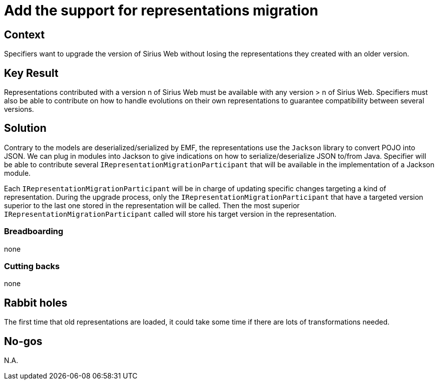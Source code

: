 = Add the support for representations migration

== Context

Specifiers want to upgrade the version of Sirius Web without losing the representations they created with an older version.

== Key Result

Representations contributed with a version n of Sirius Web must be available with any version > n of Sirius Web. 
Specifiers must also be able to contribute on how to handle evolutions on their own representations to guarantee compatibility between several versions.

== Solution

Contrary to the models are deserialized/serialized by EMF, the representations use the `Jackson` library to convert POJO into JSON.
We can plug in modules into Jackson to give indications on how to serialize/deserialize JSON to/from Java.
Specifier will be able to contribute several `IRepresentationMigrationParticipant` that will be available in the implementation of a Jackson module.

Each `IRepresentationMigrationParticipant` will be in charge of updating specific changes targeting a kind of representation.
During the upgrade process, only the `IRepresentationMigrationParticipant` that have a targeted version superior to the last one stored in the representation will be called.
Then the most superior `IRepresentationMigrationParticipant` called will store his target version in the representation.

=== Breadboarding

none

=== Cutting backs

none

== Rabbit holes

The first time that old representations are loaded, it could take some time if there are lots of transformations needed.

== No-gos

N.A.